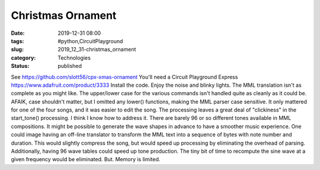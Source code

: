 Christmas Ornament
==================

:date: 2019-12-31 08:00
:tags: #python,CircuitPlayground
:slug: 2019_12_31-christmas_ornament
:category: Technologies
:status: published

See https://github.com/slott56/cpx-xmas-ornament
You'll need a Circuit Playground Express
https://www.adafruit.com/product/3333
Install the code. Enjoy the noise and blinky lights.
The MML translation isn't as complete as you might like. The upper/lower
case for the various commands isn't handled quite as cleanly as it could
be. AFAIK, case shouldn't matter, but I omitted any lower() functions,
making the  MML parser case sensitive. It only mattered for one of the
four songs, and it was easier to edit the song.
The processing leaves a great deal of "clickiness" in the start_tone()
processing. I think I know how to address it.
There are barely 96 or so different tones available in MML compositions.
It might be possible to generate the wave shapes in advance to have a
smoother music experience.
One could image having an off-line translator to transform the MML text
into a sequence of bytes with note number and duration. This would
slightly compress the song, but would speed up processing by eliminating
the overhead of parsing.
Additionally, having 96 wave tables could speed up tone production. The
tiny bit of time to recompute the sine wave at a given frequency would
be eliminated. But. Memory is limited.





